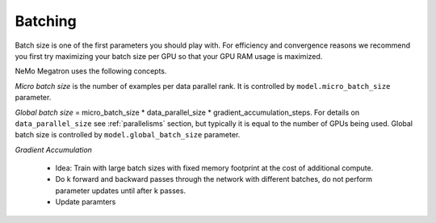 .. _batching:

Batching
--------

Batch size is one of the first parameters you should play with. For efficiency and convergence reasons we recommend you first try maximizing your batch size per GPU so that your GPU RAM usage is maximized.

NeMo Megatron uses the following concepts.

*Micro batch size* is the number of examples per data parallel rank. It is controlled by ``model.micro_batch_size`` parameter.

*Global batch size* = micro_batch_size * data_parallel_size * gradient_accumulation_steps. For details on ``data_parallel_size`` see :ref:`parallelisms` section, but typically it is equal to the number of GPUs being used.
Global batch size is controlled by ``model.global_batch_size`` parameter.


*Gradient Accumulation*

    * Idea: Train with large batch sizes with fixed memory footprint at the cost of additional compute.
    * Do k forward and backward passes through the network with different batches, do not perform parameter updates until after k passes.
    * Update paramters

